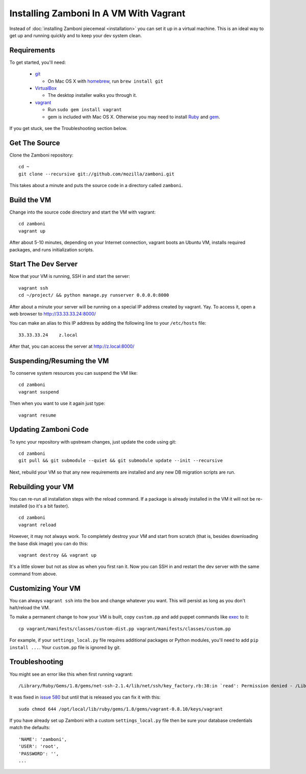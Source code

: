 
=======================================
Installing Zamboni In A VM With Vagrant
=======================================

Instead of :doc:`installing Zamboni piecemeal <installation>`
you can set it up in a virtual machine. This is an ideal way to
get up and running quickly and to keep your dev system clean.

Requirements
------------
To get started, you'll need:

 * `git <http://git-scm.com/>`_

   * On Mac OS X with `homebrew <http://mxcl.github.com/homebrew/>`_,
     run ``brew install git``

 * `VirtualBox <https://www.virtualbox.org/wiki/Downloads>`_

   * The desktop installer walks you through it.

 * `vagrant <http://vagrantup.com/>`_

   * Run ``sudo gem install vagrant``
   * gem is included with Mac OS X. Otherwise you may need to install
     `Ruby <http://www.ruby-lang.org/>`_ and `gem <http://rubygems.org/>`_.

If you get stuck, see the Troubleshooting section below.

Get The Source
--------------

Clone the Zamboni repository::

    cd ~
    git clone --recursive git://github.com/mozilla/zamboni.git

This takes about a minute and puts the source code in a directory called
``zamboni``.

Build the VM
------------

Change into the source code directory and start the VM with vagrant::

    cd zamboni
    vagrant up

After about 5-10 minutes, depending on your Internet connection, vagrant boots
an Ubuntu VM, installs required packages, and runs initialization scripts.

Start The Dev Server
--------------------

Now that your VM is running, SSH in and start the server::

    vagrant ssh
    cd ~/project/ && python manage.py runserver 0.0.0.0:8000

After about a minute your server will be running on a special IP address created
by vagrant. Yay. To access it, open a web browser to http://33.33.33.24:8000/

You can make an alias to this IP address by adding the following line to your
``/etc/hosts`` file::

    33.33.33.24    z.local

After that, you can access the server at http://z.local:8000/

Suspending/Resuming the VM
--------------------------

To conserve system resources you can suspend the VM like::

    cd zamboni
    vagrant suspend

Then when you want to use it again just type::

    vagrant resume

Updating Zamboni Code
---------------------

To sync your repository with upstream changes, just update the code using git::

    cd zamboni
    git pull && git submodule --quiet && git submodule update --init --recursive

Next, rebuild your VM so that any new requirements are installed and any new
DB migration scripts are run.

Rebuilding your VM
------------------

You can re-run all installation steps with the reload command. If a package is
already installed in the VM it will not be re-installed (so it's a bit faster).
::

    cd zamboni
    vagrant reload

However, it may not always work. To completely destroy your VM and start from
scratch (that is, besides downloading the base disk image) you can do this::

    vagrant destroy && vagrant up

It's a little slower but not as slow as when you first ran it. Now you can SSH
in and restart the dev server with the same command from above.

Customizing Your VM
-------------------

You can always ``vagrant ssh`` into the box and change whatever you want.
This will persist as long as you don't halt/reload the VM.

To make a permanent change to how your VM is built, copy ``custom.pp`` and
add puppet commands like
`exec <http://docs.puppetlabs.com/references/2.7.0/type.html#exec>`_ to it::

    cp vagrant/manifests/classes/custom-dist.pp vagrant/manifests/classes/custom.pp

For example, if your ``settings_local.py`` file requires additional packages or
Python modules, you'll need to add ``pip install ...``.
Your ``custom.pp`` file is ignored by git.

Troubleshooting
---------------

You might see an error like this when first running vagrant::

    /Library/Ruby/Gems/1.8/gems/net-ssh-2.1.4/lib/net/ssh/key_factory.rb:38:in `read': Permission denied - /Library/Ruby/Gems/1.8/gems/vagrant-0.8.8/keys/vagrant (Errno::EACCES)

It was fixed in `issue 580 <https://github.com/mitchellh/vagrant/issues/580>`_
but until that is released you can fix it with this::

    sudo chmod 644 /opt/local/lib/ruby/gems/1.8/gems/vagrant-0.8.10/keys/vagrant

If you have already set up Zamboni with a custom ``settings_local.py`` file
then be sure your database credentials match the defaults::

    'NAME': 'zamboni',
    'USER': 'root',
    'PASSWORD': '',
    ...

